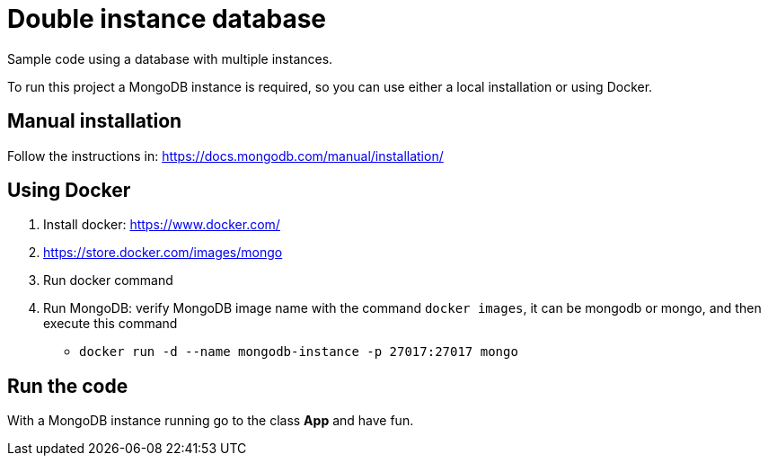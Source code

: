 = Double instance database

Sample code using a database with multiple instances.

To run this project a MongoDB instance is required, so you can use either a local installation or using Docker.

== Manual installation

Follow the instructions in: https://docs.mongodb.com/manual/installation/

== Using Docker

1. Install docker: https://www.docker.com/
1. https://store.docker.com/images/mongo
1. Run docker command
1. Run MongoDB: verify MongoDB image name with the command `docker images`, it can be mongodb or mongo, and then execute this command 
   * `docker run -d --name mongodb-instance -p 27017:27017 mongo`

== Run the code

With a MongoDB instance running go to the class **App** and have fun.